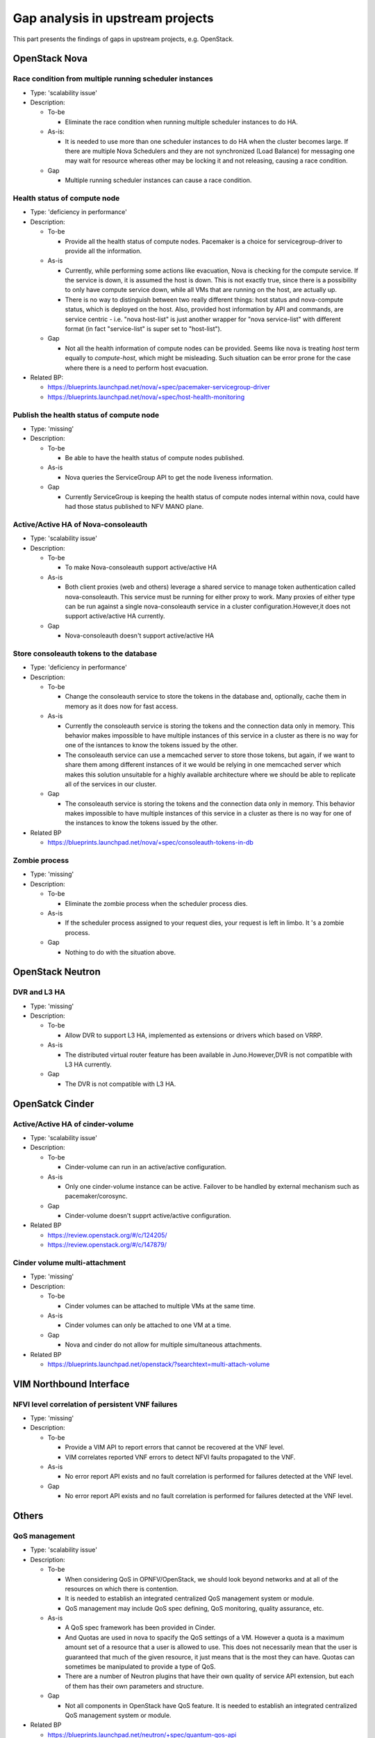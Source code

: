 Gap analysis in upstream projects
=================================

This part presents the findings of gaps in upstream projects, e.g. OpenStack.

OpenStack Nova
--------------

Race condition from multiple running scheduler instances
^^^^^^^^^^^^^^^^^^^^^^^^^^^^^^^^^^^^^^^^^^^^^^^^^^^^^^^^

* Type: 'scalability issue'
* Description:

  + To-be

    - Eliminate the race condition when running multiple scheduler instances to do HA.

  + As-is:

    - It is needed to use more than one scheduler instances to do HA when the cluster becomes large. If there are multiple Nova Schedulers and they are not synchronized (Load Balance) for messaging one may wait for resource whereas other may be locking it and not releasing, causing a race condition.

  + Gap

    - Multiple running scheduler instances can cause a race condition.

Health status of compute node
^^^^^^^^^^^^^^^^^^^^^^^^^^^^^

* Type: 'deficiency in performance'
* Description:

  + To-be

    - Provide all the health status of compute nodes. Pacemaker is a choice for servicegroup-driver to provide all the information.

  + As-is

    - Currently, while performing some actions like evacuation, Nova is checking for the compute service. If the service is down, it is assumed the host is down. This is not exactly true, since there is a possibility to only have compute service down, while all VMs that are running on the host, are actually up.
    - There is no way to distinguish between two really different things: host status and nova-compute status, which is deployed on the host. Also, provided host information by API and commands, are service centric - i.e. "nova host-list" is just another wrapper for "nova service-list" with different format (in fact "service-list" is super set to "host-list").

  + Gap

    - Not all the health information of compute nodes can be provided. Seems like nova is treating *host* term equally to *compute-host*, which might be misleading. Such situation can be error prone for the case where there is a need to perform host evacuation.

* Related BP:

  + https://blueprints.launchpad.net/nova/+spec/pacemaker-servicegroup-driver
  + https://blueprints.launchpad.net/nova/+spec/host-health-monitoring

Publish the health status of compute node
^^^^^^^^^^^^^^^^^^^^^^^^^^^^^^^^^^^^^^^^^

* Type: 'missing'
* Description:

  + To-be

    - Be able to have the health status of compute nodes published.

  + As-is

    - Nova queries the ServiceGroup API to get the node liveness information.

  + Gap

    - Currently ServiceGroup is keeping the health status of compute nodes internal within nova, could have had those status published to NFV MANO plane.

Active/Active HA of Nova-consoleauth
^^^^^^^^^^^^^^^^^^^^^^^^^^^^^^^^^^^^

* Type: 'scalability issue'
* Description:

  + To-be

    - To make Nova-consoleauth support active/active HA

  + As-is

    - Both client proxies (web and others) leverage a shared service to manage token authentication called nova-consoleauth. This service must be running for either proxy to work. Many proxies of either type can be run against a single nova-consoleauth service in a cluster configuration.However,it does not support active/active HA currently.

  + Gap

    - Nova-consoleauth doesn't support active/active HA

Store consoleauth tokens to the database
^^^^^^^^^^^^^^^^^^^^^^^^^^^^^^^^^^^^^^^^

* Type: 'deficiency in performance'
* Description:

  + To-be

    - Change the consoleauth service to store the tokens in the database and, optionally, cache them in memory as it does now for fast access.

  + As-is

    - Currently the consoleauth service is storing the tokens and the connection data only in memory. This behavior makes impossible to have multiple instances of this service in a cluster as there is no way for one of the isntances to know the tokens issued by the other.
    - The consoleauth service can use a memcached server to store those tokens, but again, if we want to share them among different instances of it we would be relying in one memcached server which makes this solution unsuitable for a highly available architecture where we should be able to replicate all of the services in our cluster.

  + Gap

    - The consoleauth service is storing the tokens and the connection data only in memory. This behavior makes impossible to have multiple instances of this service in a cluster as there is no way for one of the instances to know the tokens issued by the other.

* Related BP

  + https://blueprints.launchpad.net/nova/+spec/consoleauth-tokens-in-db

Zombie process
^^^^^^^^^^^^^^

* Type: 'missing'
* Description:

  + To-be

    - Eliminate the zombie process when the scheduler process dies.

  + As-is

    - If the scheduler process assigned to your request dies, your request is left in limbo. It 's a zombie process.

  + Gap

    - Nothing to do with the situation above.

OpenStack Neutron
-----------------

DVR and L3 HA
^^^^^^^^^^^^^

* Type: 'missing'
* Description:

  + To-be

    - Allow DVR to support L3 HA, implemented as extensions or drivers which based on VRRP.

  + As-is

    - The distributed virtual router feature has been available in Juno.However,DVR is not compatible with L3 HA currently.

  + Gap

    - The DVR is not compatible with L3 HA.

OpenSatck Cinder
----------------

Active/Active HA of cinder-volume
^^^^^^^^^^^^^^^^^^^^^^^^^^^^^^^^^

* Type: 'scalability issue'
* Description:

  + To-be

    - Cinder-volume can run in an active/active configuration.

  + As-is

    - Only one cinder-volume instance can be active. Failover to be handled by external mechanism such as pacemaker/corosync.

  + Gap

    - Cinder-volume doesn't supprt active/active configuration.

* Related BP

  + https://review.openstack.org/#/c/124205/
  + https://review.openstack.org/#/c/147879/

Cinder volume multi-attachment
^^^^^^^^^^^^^^^^^^^^^^^^^^^^^^^^^

* Type: 'missing'
* Description:

  + To-be

    - Cinder volumes can be attached to multiple VMs at the same time.

  + As-is

    - Cinder volumes can only be attached to one VM at a time.

  + Gap

    - Nova and cinder do not allow for multiple simultaneous attachments.

* Related BP

  + https://blueprints.launchpad.net/openstack/?searchtext=multi-attach-volume

VIM Northbound Interface
------------------------

NFVI level correlation of persistent VNF failures
^^^^^^^^^^^^^^^^^^^^^^^^^^^^^^^^^^^^^^^^^^^^^^^^^

* Type: 'missing'
* Description:

  + To-be

    - Provide a VIM API to report errors that cannot be recovered at the VNF level.
    - VIM correlates reported VNF errors to detect NFVI faults propagated to the VNF.
  + As-is

    - No error report API exists and no fault correlation is performed for failures detected at the VNF level.

  + Gap

    - No error report API exists and no fault correlation is performed for failures detected at the VNF level.

Others
------

QoS management
^^^^^^^^^^^^^^

* Type: 'scalability issue'
* Description:

  + To-be

    - When considering QoS in OPNFV/OpenStack, we should look beyond networks and at all of the resources on which there is contention.
    - It is needed to establish an integrated centralized QoS management system or module.
    - QoS management may include QoS spec defining, QoS monitoring, quality assurance, etc.

  + As-is

    - A QoS spec framework has been provided in Cinder.
    - And Quotas are used in nova to spacify the QoS settings of a VM. However a quota is a maximum amount set of a resource that a user is allowed to use. This does not necessarily mean that the user is guaranteed that much of the given resource, it just means that is the most they can have.  Quotas can sometimes be manipulated to provide a type of QoS.
    - There are a number of Neutron plugins that have their own quality of service API extension, but each of them has their own parameters and structure.

  + Gap

    - Not all components in OpenStack have QoS feature. It is needed to establish an integrated centralized QoS management system or module.

* Related BP

  + https://blueprints.launchpad.net/neutron/+spec/quantum-qos-api
  + https://blueprints.launchpad.net/neutron/+spec/ml2-qos
  + https://blueprints.launchpad.net/nova/+spec/flavor-quota-memory

